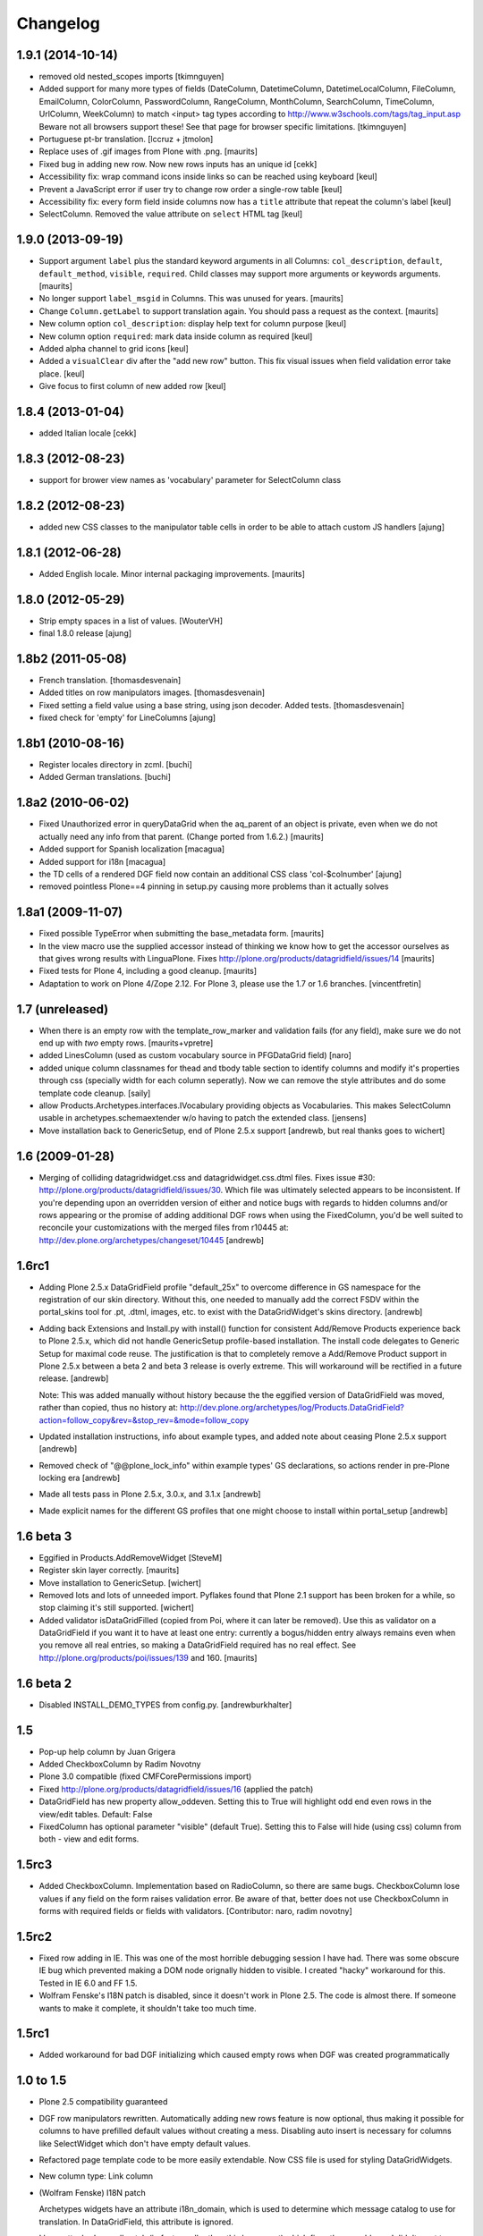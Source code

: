 Changelog
=========

1.9.1 (2014-10-14)
------------------

- removed old nested_scopes imports [tkimnguyen]

- Added support for many more types of fields (DateColumn,
  DatetimeColumn, DatetimeLocalColumn, FileColumn, EmailColumn,
  ColorColumn, PasswordColumn, RangeColumn, MonthColumn, SearchColumn,
  TimeColumn, UrlColumn, WeekColumn) to match <input> tag types
  according to http://www.w3schools.com/tags/tag_input.asp Beware not
  all browsers support these! See that page for browser specific
  limitations.  [tkimnguyen]

- Portuguese pt-br translation. [lccruz + jtmolon]

- Replace uses of .gif images from Plone with .png.
  [maurits]

- Fixed bug in adding new row. Now new rows inputs has an unique id [cekk]

- Accessibility fix: wrap command icons inside links so can be reached using keyboard
  [keul]

- Prevent a JavaScript error if user try to change row order a single-row table
  [keul]

- Accessibility fix: every form field inside columns now has a ``title`` attribute that repeat
  the column's label
  [keul]

- SelectColumn. Removed the value attribute on ``select`` HTML tag
  [keul]

1.9.0 (2013-09-19)
------------------

- Support argument ``label`` plus the standard keyword arguments in
  all Columns: ``col_description``, ``default``, ``default_method``,
  ``visible``, ``required``.  Child classes may support more arguments
  or keywords arguments.
  [maurits]

- No longer support ``label_msgid`` in Columns.  This was unused for
  years.
  [maurits]

- Change ``Column.getLabel`` to support translation again.  You should
  pass a request as the context.
  [maurits]

- New column option ``col_description``: display help text for column purpose
  [keul]

- New column option ``required``: mark data inside column as required
  [keul]

- Added alpha channel to grid icons
  [keul]

- Added a ``visualClear`` div after the "add new row" button.
  This fix visual issues when field validation error take place.
  [keul]

- Give focus to first column of new added row [keul]


1.8.4 (2013-01-04)
------------------

- added Italian locale [cekk]


1.8.3 (2012-08-23)
------------------

- support for brower view names as 'vocabulary' parameter
  for SelectColumn class

1.8.2 (2012-08-23)
------------------

- added new CSS classes to the manipulator table cells in order
  to be able to attach custom JS handlers
  [ajung]


1.8.1 (2012-06-28)
------------------

- Added English locale. Minor internal packaging improvements.
  [maurits]


1.8.0 (2012-05-29)
------------------

- Strip empty spaces in a list of values.
  [WouterVH]

- final 1.8.0 release
  [ajung]


1.8b2 (2011-05-08)
------------------

- French translation.
  [thomasdesvenain]

- Added titles on row manipulators images.
  [thomasdesvenain]

- Fixed setting a field value using a base string, using json decoder.
  Added tests.
  [thomasdesvenain]

- fixed check for 'empty' for LineColumns
  [ajung]


1.8b1 (2010-08-16)
------------------

- Register locales directory in zcml.
  [buchi]

- Added German translations.
  [buchi]


1.8a2 (2010-06-02)
------------------

- Fixed Unauthorized error in queryDataGrid when the aq_parent of an
  object is private, even when we do not actually need any info from
  that parent.  (Change ported from 1.6.2.)
  [maurits]

- Added support for Spanish localization
  [macagua]

- Added support for i18n
  [macagua]

- the TD cells of a rendered DGF field now contain an additional
  CSS class 'col-$colnumber'
  [ajung]

- removed pointless Plone==4 pinning in setup.py causing more
  problems than it actually solves


1.8a1 (2009-11-07)
------------------

- Fixed possible TypeError when submitting the base_metadata form.
  [maurits]

- In the view macro use the supplied accessor instead of thinking we
  know how to get the accessor ourselves as that gives wrong results
  with LinguaPlone.
  Fixes http://plone.org/products/datagridfield/issues/14
  [maurits]

- Fixed tests for Plone 4, including a good cleanup.
  [maurits]

- Adaptation to work on Plone 4/Zope 2.12.
  For Plone 3, please use the 1.7 or 1.6 branches.
  [vincentfretin]


1.7 (unreleased)
----------------

- When there is an empty row with the template_row_marker and
  validation fails (for any field), make sure we do not end up with
  *two* empty rows.
  [maurits+vpretre]

- added LinesColumn (used as custom vocabulary source in PFGDataGrid field)
  [naro]

- added unique column classnames for thead and tbody table section to identify
  columns and modify it's properties through css (specially width for each
  column seperatly). Now we can remove the style attributes and do some
  template code cleanup.  [saily]

- allow Products.Archetypes.interfaces.IVocabulary providing objects as
  Vocabularies. This makes SelectColumn usable in archetypes.schemaextender
  w/o having to patch the extended class.
  [jensens]

- Move installation back to GenericSetup, end of Plone 2.5.x support
  [andrewb, but real thanks goes to wichert]


1.6 (2009-01-28)
----------------

- Merging of colliding datagridwidget.css and datagridwidget.css.dtml files.
  Fixes issue #30: http://plone.org/products/datagridfield/issues/30.  Which
  file was ultimately selected appears to be inconsistent.  If you're
  depending upon an overridden version of either and notice bugs with regards
  to hidden columns and/or rows appearing or the promise of adding additional
  DGF rows when using the FixedColumn, you'd be well suited to reconcile your
  customizations with the merged files from r10445 at:
  http://dev.plone.org/archetypes/changeset/10445
  [andrewb]


1.6rc1
------

- Adding Plone 2.5.x DataGridField profile "default_25x" to overcome difference in
  GS namespace for the registration of our skin directory.  Without this, one needed
  to manually add the correct FSDV within the portal_skins tool for .pt, .dtml,
  images, etc. to exist with the DataGridWidget's skins directory. [andrewb]

- Adding back Extensions and Install.py with install() function for consistent
  Add/Remove Products experience back to Plone 2.5.x, which did not handle
  GenericSetup profile-based installation.  The install code delegates to Generic
  Setup for maximal code reuse. The justification is that to completely remove
  a Add/Remove Product support in Plone 2.5.x between a beta 2 and beta 3 release
  is overly extreme.  This will workaround will be rectified in a future release. [andrewb]

  Note: This was added manually without history because the the eggified version
  of DataGridField was moved, rather than copied, thus no history at:
  http://dev.plone.org/archetypes/log/Products.DataGridField?action=follow_copy&rev=&stop_rev=&mode=follow_copy

- Updated installation instructions, info about example types, and added note about ceasing
  Plone 2.5.x support [andrewb]

- Removed check of "@@plone_lock_info" within example types' GS declarations,
  so actions render in pre-Plone locking era [andrewb]

- Made all tests pass in Plone 2.5.x, 3.0.x, and 3.1.x [andrewb]

- Made explicit names for the different GS profiles that one might choose
  to install within portal_setup [andrewb]


1.6 beta 3
----------

- Eggified in Products.AddRemoveWidget
  [SteveM]

- Register skin layer correctly.
  [maurits]

- Move installation to GenericSetup.
  [wichert]

- Removed lots and lots of unneeded import. Pyflakes found that Plone 2.1
  support has been broken for a while, so stop claiming it's still supported.
  [wichert]

- Added validator isDataGridFilled (copied from Poi, where it can
  later be removed).  Use this as validator on a DataGridField if you
  want it to have at least one entry: currently a bogus/hidden entry
  always remains even when you remove all real entries, so making a
  DataGridField required has no real effect.
  See http://plone.org/products/poi/issues/139 and 160.
  [maurits]


1.6 beta 2
----------

- Disabled INSTALL_DEMO_TYPES from config.py.
  [andrewburkhalter]


1.5
---

- Pop-up help column by Juan Grigera

- Added CheckboxColumn by Radim Novotny

- Plone 3.0 compatible (fixed CMFCorePermissions import)

- Fixed http://plone.org/products/datagridfield/issues/16 (applied the patch)

- DataGridField has new property allow_oddeven. Setting this to True will highlight
  odd end even rows in the view/edit tables. Default: False

- FixedColumn has optional parameter "visible" (default True). Setting this to False
  will hide (using css) column from both - view and edit forms.


1.5rc3
------

- Added CheckboxColumn. Implementation based on RadioColumn, so there are same bugs.
  CheckboxColumn lose values if any field on the form raises validation error.
  Be aware of that, better does not use CheckboxColumn in forms with required fields
  or fields with validators.
  [Contributor: naro, radim novotny]


1.5rc2
------

- Fixed row adding in IE. This was one of the most horrible debugging session
  I have had. There was some obscure IE bug which prevented making a DOM
  node orignally hidden to visible. I created "hacky" workaround for this.
  Tested in IE 6.0 and FF 1.5.

- Wolfram Fenske's I18N patch is disabled, since it doesn't work in Plone 2.5.
  The code is almost there. If someone wants to make it complete, it shouldn't
  take too much time.


1.5rc1
------

- Added workaround for bad DGF initializing which caused empty rows when DGF was created
  programmatically


1.0 to 1.5
----------

- Plone 2.5 compatibility guaranteed

- DGF row manipulators rewritten. Automatically adding new rows feature is
  now optional, thus making it possible for columns to have prefilled
  default values without creating a mess. Disabling auto insert is necessary
  for columns like SelectWidget which don't have empty default values.

- Refactored page template code to be more easily extendable. Now CSS file
  is used for styling DataGridWidgets.

- New column type: Link column

- (Wolfram Fenske) I18N patch

  Archetypes widgets have an attribute i18n_domain, which is used to
  determine which message catalog to use for translation. In
  DataGridField, this attribute is ignored.

  I have attached a small patch (in fact, smaller than this bug report)
  which fixes these problems. I didn't want to introduce a lot of new
  code, so I did the translation of the labels in the Column class, not
  in the page template, which might also have been a good way to do it.
  Since the functions "getLabel()" and "getColumnLabels()" are only
  called by the page template anyway, I believe this is not an issue.
  But if you'd rather translate the labels in the page template, please
  let me know and I'll write a different patch.

- (Juan Grigera) Marshaller patch

  I enjoyed your DataGriedField/Widget product for Plone, and would like
  to contributea small patch/bugfix. In the field mutator (set) the
  passed value is not always a record, but sometimes a string.
  In fact the RFC822Marshaller passes a string.

